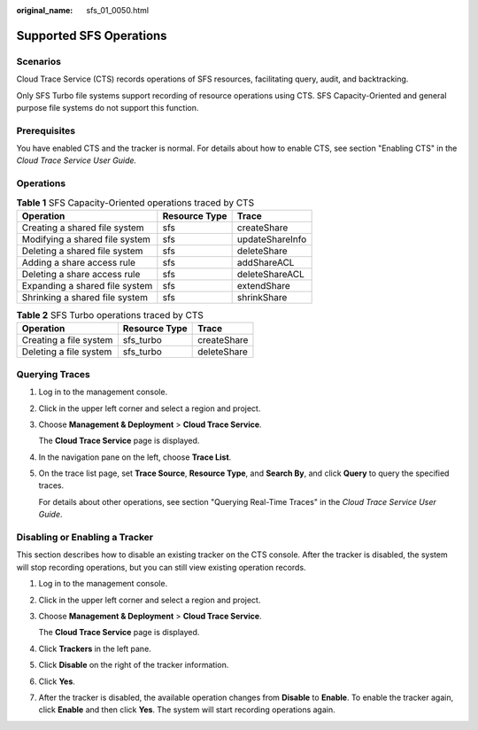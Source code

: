:original_name: sfs_01_0050.html

.. _sfs_01_0050:

Supported SFS Operations
========================

Scenarios
---------

Cloud Trace Service (CTS) records operations of SFS resources, facilitating query, audit, and backtracking.

Only SFS Turbo file systems support recording of resource operations using CTS. SFS Capacity-Oriented and general purpose file systems do not support this function.

Prerequisites
-------------

You have enabled CTS and the tracker is normal. For details about how to enable CTS, see section "Enabling CTS" in the *Cloud Trace Service User Guide.*

Operations
----------

.. table:: **Table 1** SFS Capacity-Oriented operations traced by CTS

   ============================== ============= ===============
   Operation                      Resource Type Trace
   ============================== ============= ===============
   Creating a shared file system  sfs           createShare
   Modifying a shared file system sfs           updateShareInfo
   Deleting a shared file system  sfs           deleteShare
   Adding a share access rule     sfs           addShareACL
   Deleting a share access rule   sfs           deleteShareACL
   Expanding a shared file system sfs           extendShare
   Shrinking a shared file system sfs           shrinkShare
   ============================== ============= ===============

.. _sfs_01_0050__table11412122812424:

.. table:: **Table 2** SFS Turbo operations traced by CTS

   ====================== ============= ===========
   Operation              Resource Type Trace
   ====================== ============= ===========
   Creating a file system sfs_turbo     createShare
   Deleting a file system sfs_turbo     deleteShare
   ====================== ============= ===========

Querying Traces
---------------

#. Log in to the management console.

#. Click |image1| in the upper left corner and select a region and project.

#. Choose **Management & Deployment** > **Cloud Trace Service**.

   The **Cloud Trace Service** page is displayed.

#. In the navigation pane on the left, choose **Trace List**.

#. On the trace list page, set **Trace Source**, **Resource Type**, and **Search By**, and click **Query** to query the specified traces.

   For details about other operations, see section "Querying Real-Time Traces" in the *Cloud Trace Service User Guide*.

Disabling or Enabling a Tracker
-------------------------------

This section describes how to disable an existing tracker on the CTS console. After the tracker is disabled, the system will stop recording operations, but you can still view existing operation records.

#. Log in to the management console.

#. Click |image2| in the upper left corner and select a region and project.

#. Choose **Management & Deployment** > **Cloud Trace Service**.

   The **Cloud Trace Service** page is displayed.

#. Click **Trackers** in the left pane.

#. Click **Disable** on the right of the tracker information.

#. Click **Yes**.

#. After the tracker is disabled, the available operation changes from **Disable** to **Enable**. To enable the tracker again, click **Enable** and then click **Yes**. The system will start recording operations again.

.. |image1| image:: /_static/images/en-us_image_0113383875.jpg
.. |image2| image:: /_static/images/en-us_image_0113383875.jpg
